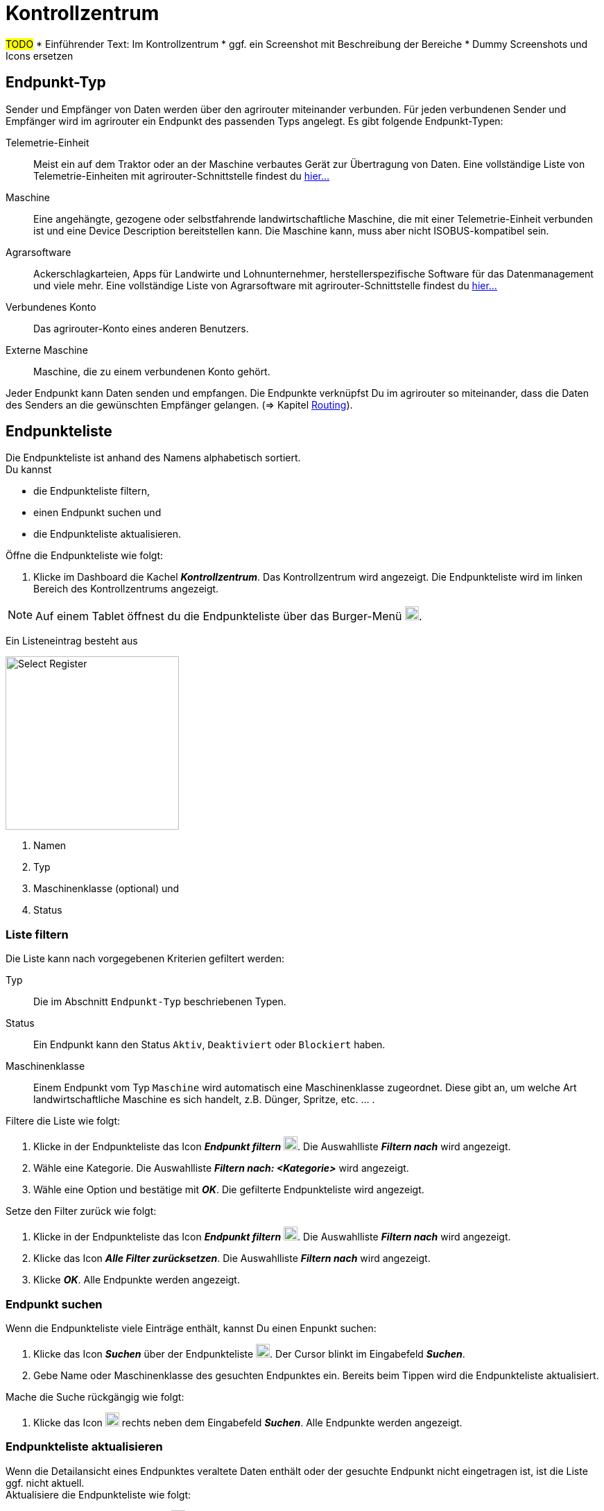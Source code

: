 :imagesdir: _images/
:icons: font

= Kontrollzentrum

#TODO#
* Einführender Text: Im Kontrollzentrum
* ggf. ein Screenshot mit Beschreibung der Bereiche
* Dummy Screenshots und Icons ersetzen

== Endpunkt-Typ
Sender und Empfänger von Daten werden über den agrirouter miteinander verbunden. Für jeden verbundenen Sender und Empfänger wird im agrirouter ein Endpunkt des passenden Typs angelegt.
Es gibt folgende Endpunkt-Typen:

[unordered.stack]
Telemetrie-Einheit:: Meist ein auf dem Traktor oder an der Maschine verbautes Gerät zur Übertragung von Daten. Eine vollständige Liste von Telemetrie-Einheiten mit agrirouter-Schnittstelle findest du https://my-agrirouter.com/marketplace/telemetrieverbindungen[hier...^]

Maschine:: Eine angehängte, gezogene oder selbstfahrende landwirtschaftliche Maschine, die mit einer Telemetrie-Einheit verbunden ist und eine Device Description bereitstellen kann. Die Maschine kann, muss aber nicht ISOBUS-kompatibel sein.

Agrarsoftware:: Ackerschlagkarteien, Apps für Landwirte und Lohnunternehmer, herstellerspezifische Software für das Datenmanagement und viele mehr. Eine vollständige Liste von Agrarsoftware mit agrirouter-Schnittstelle findest du https://my-agrirouter.com/marketplace/agrarsoftware[hier...^]

Verbundenes Konto:: Das agrirouter-Konto eines anderen Benutzers.

Externe Maschine:: Maschine, die zu einem verbundenen Konto gehört.

Jeder Endpunkt kann Daten senden und empfangen.
Die Endpunkte verknüpfst Du im agrirouter so miteinander, dass die Daten des Senders an die gewünschten Empfänger gelangen. (=> Kapitel xref:routing.adoc[Routing]).


== Endpunkteliste
Die Endpunkteliste ist anhand des Namens alphabetisch sortiert. + 
Du kannst

* die Endpunkteliste filtern,
* einen Endpunkt suchen und
* die Endpunkteliste aktualisieren.

Öffne die Endpunkteliste wie folgt:

. Klicke im Dashboard die Kachel *_Kontrollzentrum_*.
[.result]#Das Kontrollzentrum wird angezeigt.#
[.result]#Die Endpunkteliste wird im linken Bereich des Kontrollzentrums angezeigt.#

NOTE: Auf einem Tablet öffnest du die Endpunkteliste über das Burger-Menü image:ar_logon-icon.png[logon, 20, 20].

Ein Listeneintrag besteht aus

[.float-group]
--
image::ar_registrieren-waehlen.png[Select Register, 250, float=right]

. Namen
. Typ
. Maschinenklasse (optional) und
. Status

--

=== Liste filtern
Die Liste kann nach vorgegebenen Kriterien gefiltert werden:

[unordered.stack]
Typ:: Die im Abschnitt `Endpunkt-Typ` beschriebenen Typen.
Status:: Ein Endpunkt kann den Status `Aktiv`, `Deaktiviert` oder `Blockiert` haben.
Maschinenklasse:: Einem Endpunkt vom Typ `Maschine` wird automatisch eine Maschinenklasse zugeordnet. Diese gibt an, um welche Art landwirtschaftliche Maschine es sich handelt, z.B. Dünger, Spritze, etc. ... .

//-

Filtere die Liste wie folgt:

. Klicke in der Endpunkteliste das Icon *_Endpunkt filtern_* image:ar_logon-icon.png[logon, 20, 20].
[.result]#Die Auswahlliste *_Filtern nach_* wird angezeigt.#
. Wähle eine Kategorie.
[.result]#Die Auswahlliste *_Filtern nach: <Kategorie>_* wird angezeigt.#
. Wähle eine Option und bestätige mit *_OK_*.
[.result]#Die gefilterte Endpunkteliste wird angezeigt.#

Setze den Filter zurück wie folgt:

. Klicke in der Endpunkteliste das Icon *_Endpunkt filtern_* image:ar_logon-icon.png[logon, 20, 20].
[.result]#Die Auswahlliste *_Filtern nach_* wird angezeigt.#
. Klicke das Icon *_Alle Filter zurücksetzen_*.
[.result]#Die Auswahlliste *_Filtern nach_* wird angezeigt.#
. Klicke *_OK_*.
[.result]#Alle Endpunkte werden angezeigt.#

////
.Endpunkte filtern
image::endpoint_filter.png[Endpunkte filtern]

.Endpunkte filtern nach Typ, Status oder Maschinenklasse
image::endpoint_filter_typ_status_mashine.png[Endpunkte filtern nach Typ, Status oder Maschinenklasse]

.Filter löschen
image::endpoint_filter_delete.png[Filter löschen]
////

=== Endpunkt suchen
Wenn die Endpunkteliste viele Einträge enthält, kannst Du einen Enpunkt suchen:

. Klicke das Icon *_Suchen_* über der Endpunkteliste image:ar_logon-icon.png[logon, 20, 20].
[.result]#Der Cursor blinkt im Eingabefeld *_Suchen_*.#
. Gebe Name oder Maschinenklasse des gesuchten Endpunktes ein.
[.result]#Bereits beim Tippen wird die Endpunkteliste aktualisiert.#

Mache die Suche rückgängig wie folgt:

. Klicke das Icon image:ar_logon-icon.png[logon, 20, 20] rechts neben dem Eingabefeld *_Suchen_*.
[.result]#Alle Endpunkte werden angezeigt.#

////
.Endpunkt suchen
image::endpoint_search.png[Endpunkt suchen]
////

=== Endpunkteliste aktualisieren
Wenn die Detailansicht eines Endpunktes veraltete Daten enthält oder der gesuchte Endpunkt nicht eingetragen ist, ist die Liste ggf. nicht aktuell. + 
Aktualisiere die Endpunkteliste wie folgt:

. Klicke das Icon *_Aktualisieren_*  image:ar_logon-icon.png[logon, 20, 20] über der Endpunkteliste.
[.result]#Die Endpunkteliste wird aktualisiert.#
[.result]#Die Detailansicht des gewählten Endpunktes wird aktualisiert.#

////
.Endpunkt Liste aktualisieren
image::endpoint_refresh.png[Endpunkt Liste aktualisieren]
////


== Detailansicht
In der Detailansicht sind alle Informationen zum Endpunkt zusammengefasst:

* verbundene Endpunkte und Gruppen
* Details zum Endpunkt und dem Postfach
* Fähigkeiten des Endpunktes
// Mit Fähigkeiten sind die unterstützten Datenformate gemeint.

Die Detailansicht ist in folgende Reiter aufgeteilt:

////
.Tab "Empfangen von"
image::endpoint_receive_from.png[Tab "Empfangen von"]
////


[unordered.stack]
Senden an:: Die Endpunkte und Gruppen, an die der Endpunkt Daten sendet.

Empfangen von:: Die Endpunkte und Gruppen, von denen der Endpunkt Daten erhält.

Gruppen:: Die Gruppen, denen der Endpunkt zugeordnet ist.

Details:: Zusammenfassende Informationen zum Endpunkt und zum Postfach. + 
Die Endpunktdetails können mit Ausnahme der Beschreibung nicht geändert werden. Die Postfachdetails werden automatisch aktualisiert.

Fähigkeiten:: Der Reiter enthält die Nachrichtenformate, die der Endpunkt senden und empfangen kann. + 
Die unterstützten Nachrichtenformate sind vom Endpunkt vorgegeben und können nicht geändert werden.

=== Senden an
Der Reiter enthält eine Liste der Empfänger.
Empfänger sind alle Endpunkte und Gruppen, an die der Endpunkt Daten sendet.

Wenn der Endpunkteliste ein neuer Endpunkt hinzugefügt wird, wird automatisch ein Standardempfänger angelegt. Dieser kann nicht bearbeitet oder gelöscht werden.

#TODO: Du verwaltest die Empfänger, die vom Endpunkt Daten erhalten und definierst, welche Nachrichten jeder Empfänger erhalten soll.#

Füge der Liste der Empfänger einen neuen Empfänger hinzu wie folgt:

. Klicke das Icon *_Hinzufügen_*.
[.result]#Das Formular `Neues Routing` wird angezeigt.#
. Klicke in das Eingabefeld *_Empfänger_*.
[.result]#Die Auswahlliste `Endpunkt auswählen` wird angezeigt.#
. Wähle den Empfänger.
[.result]#Das Formular `Neues Routing` wird angezeigt.#
. Klicke in das Eingabefeld *_Nachrichtenformate_*.
[.result]#Die Auswahlliste `Nachrichtenformate auswählen` wird angezeigt.#
. Wähle die Nachrichtenformate, die der Empfänger erhalten soll und klicke *_Bestätigen_*.
[.result]#Das Formular `Neues Routing` wird angezeigt.#
. Klicke den Button *_Bestätigen_*.
[.result]#Der Empfänger wird hinzugefügt.#

#TODO: Das kann ich nicht nachstellen, weiß also nicht, was genau einzugeben ist#
. Klicke in das Eingabefeld *_Telemetrie-Parameter-Kategorien_*.
[.result]#Das Formular `Telemetrie-Parameter` wird angezeigt.#

NOTE: Es kann mehrere Minuten dauern, bis das System den Empfänger hinzugefügt hat.

[IMPORTANT]
====
Beachte beim Eingabefeld `Telemetrie-Parameter-Kategorien` folgende Einschränkungen:

Nur Gruppen und Maschinen können Telemetrie-Parameter versenden.

Der Empfänger muss Timelog-Nachrichten verarbeiten können.

Sind diese Bedingungen nicht erfüllt, ist das Eingabefeld deaktiviert.
====

=== Empfangen von

=== Gruppen

=== Details
Ändere die Beschreibung des Endpunktes wie folgt:

. Klicke den Button *_Bearbeiten_*.
[.result]#Das Formular `Endpunkt bearbeiten` wird angezeigt.#
. Gebe die Beschreibung ein und klicke *_Bestätigen_*.
[.result]#Die neue Beschreibung wird angezeigt.#

Die Daten im Reiter werden automatisch aktualisiert.
Aktualisiere manuell, wenn du das Postfach auf eingehende oder verarbeitete Nachrichten überwachst:

. Klicke das Icon *_Aktualisieren_*  image:ar_logon-icon.png[logon, 20, 20].
[.result]#Der Reiter `Details` wird aktualisiert.#


== Endpunkt bearbeiten
Du kannst

* Name des Endpunktes ändern,
* den Endpunkt deaktivieren,
* den Endpunkt löschen und
* die Diagnoseinformationen eines Endpunktes abfragen.

Bearbeite den Endpunkt wie folgt:

. Wähle den Endpunkt in der Endpunkteliste.
[.result]#Im rechten Bereich des Kontrollzentrums wird die Detailansicht des Endpunktes angezeigt.#

=== Name ändern
Ändere den Namen des Endpunktes wie folgt:

. Klicke den Button *_Bearbeiten_*.
[.result]#Das Formular `Endpunkt bearbeiten` wird angezeigt.#
. Gebe den Namen ein und klicke *_Bestätigen_*.
[.result]#In der Endpunkteliste wird der neue Name angezeigt.#

////
.Namen oder Beschreibung bearbeiten
image::endpoint_change_name.png[Namen oder Beschreibung bearbeiten]
////

=== Deaktivieren
Deaktiviere den Endpunkt, wenn er keine Nachrichten mehr verarbeiten soll:

. Setze den Schalter *_Aktiv_* auf `AUS`.
[.result]#Der Endpunkt ist deaktiviert.#
[.result]#Der Endpunkt bleibt in der Endpunkteliste sichtbar.#

Aktiviere den Endpunkt, um wieder Nachrichten zu empfangen und zu versenden:

. Wähle den Endpunkt in der Endpunkteliste.
[.result]#Die Details des Endpunktes werden rechts neben der Liste angezeigt.#
. Setze den Schalter *_Aktiv_* auf `AN`.
[.result]#Der Endpunkt ist aktiviert.#

////
.Endpunkt aktivieren oder deaktivieren
image::endpoint_activation.png[Endpunkt aktivieren oder deaktivieren]
////

=== Löschen
Lösche den Endpunkt, wenn er nicht mehr benötigt wird:

. Klicke den Button *_Löschen_*.
[.result]#Ein Meldungsfenster wird angezeigt.#
. Bestätige die Abfrage mit *_OK_*.
[.result]#Der Endpunkt wird gelöscht.#
[.result]#Der Endpunkt wird aus der Endpunkteliste entfernt.#
[.result]#Alle zum Endpunkt gehörenden Daten werden gelöscht.#

[NOTE]
====
Ein verbundenes Konto kann nicht gelöscht werden.
Entferne ein verbundenes Konto aus der Endpunkteliste wie folgt:

. Klicke im Dashboard die Kachel *_Konten verbinden_*.
. Wähle in der Liste der verbundenen Konten das Konto aus.
. Klicke den Button *_Verbindung aufheben_*.

====

////
.Endpunkt löschen
image::endpoint_delete.png[Endpunkt löschen]
////

=== Technischer Support
Wenn du zu einem Endpunkt eine Anfrage an unseren Support stellst, benötigen wir die Diagnoseinformationen des Endpunktes:

. Klicke das Icon *_Mehr_*.
[.result]#Eine Auswahlliste wird angezeigt.#
. Wähle das Icon *_Support Informationen anzeigen_*.
[.result]#Das Meldungsfenster *_Support-Information_* wird angezeigt.#
. Klicke das Icon *_In Zwischenablage kopieren_*.
. Kopiere die Diagnoseinformationen in eine E-Mail an unseren Support.
